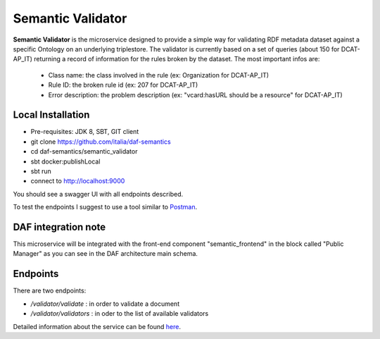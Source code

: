 
Semantic Validator
============================================================

**Semantic Validator** is the microservice designed to provide a simple way for validating RDF metadata dataset against a specific Ontology on an underlying triplestore.
The validator is currently based on a set of queries (about 150 for DCAT-AP_IT) returning a record of information for the rules broken by the dataset. The most important infos are:

  - Class name: the class involved in the rule (ex: Organization for DCAT-AP_IT)
  - Rule ID: the broken rule id (ex: 207 for DCAT-AP_IT)
  - Error description: the problem description (ex: "vcard:hasURL should be a resource" for DCAT-AP_IT)

Local Installation
------------------
- Pre-requisites: JDK 8, SBT, GIT client
- git clone https://github.com/italia/daf-semantics
- cd daf-semantics/semantic_validator
- sbt docker:publishLocal
- sbt run
- connect to http://localhost:9000

You should see a swagger UI with all endpoints described.

To test the endpoints I suggest to use a tool similar to `Postman <https://www.getpostman.com/>`_.

DAF integration note
--------------------

This microservice will be integrated with the front-end component "semantic_frontend" in the block called "Public Manager" as you can see in the DAF architecture main schema.

Endpoints
---------

There are two endpoints:

- */validator/validate*   : in order to validate a document
- */validator/validators* : in oder to the list of available validators

Detailed information about the service can be found `here <https://github.com/italia/daf-semantics/tree/master/semantic_validator>`_.
